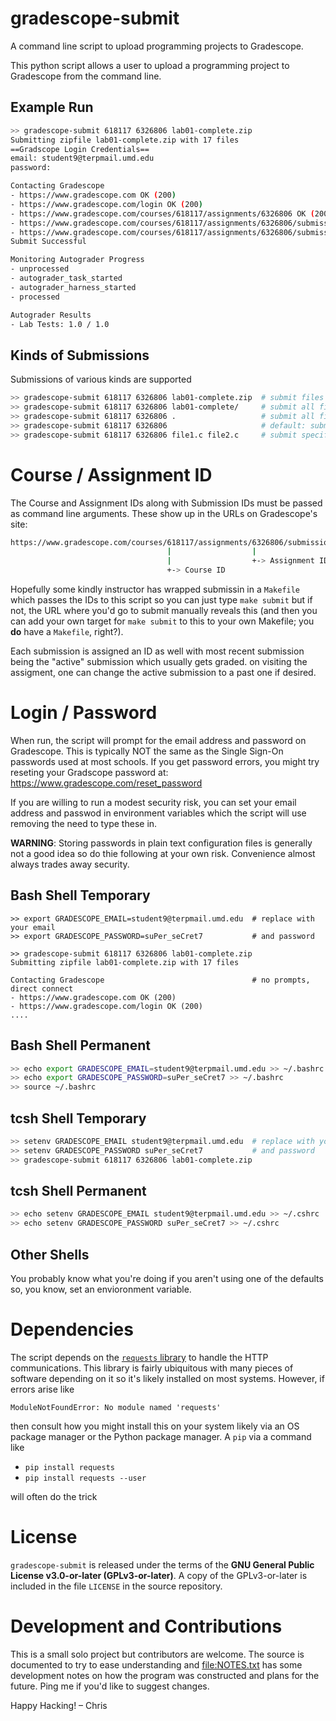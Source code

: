 * gradescope-submit
A command line script to upload programming projects to Gradescope.

This python script allows a user to upload a programming project to
Gradescope from the command line.

** Example Run
#+BEGIN_SRC sh
>> gradescope-submit 618117 6326806 lab01-complete.zip 
Submitting zipfile lab01-complete.zip with 17 files
==Gradscope Login Credentials==
email: student9@terpmail.umd.edu
password: 

Contacting Gradescope
- https://www.gradescope.com OK (200)
- https://www.gradescope.com/login OK (200)
- https://www.gradescope.com/courses/618117/assignments/6326806 OK (200)
- https://www.gradescope.com/courses/618117/assignments/6326806/submissions OK (200)
- https://www.gradescope.com/courses/618117/assignments/6326806/submissions/336679776 submission link
Submit Successful

Monitoring Autograder Progress
- unprocessed
- autograder_task_started
- autograder_harness_started
- processed

Autograder Results
- Lab Tests: 1.0 / 1.0
#+END_SRC

** Kinds of Submissions
Submissions of various kinds are supported
#+BEGIN_SRC sh
>> gradescope-submit 618117 6326806 lab01-complete.zip  # submit files in a zip file
>> gradescope-submit 618117 6326806 lab01-complete/     # submit all files in named directory
>> gradescope-submit 618117 6326806 .                   # submit all files in this directory
>> gradescope-submit 618117 6326806                     # default: submit all files in this directory
>> gradescope-submit 618117 6326806 file1.c file2.c     # submit specific files together
#+END_SRC

* Course / Assignment ID
The Course and Assignment IDs along with Submission IDs must be passed
as command line arguments. These show up in the URLs on Gradescope's
site:
#+BEGIN_SRC sh
https://www.gradescope.com/courses/618117/assignments/6326806/submissions/336672290
                                   |                  |                   +-> Submission ID
                                   |                  +-> Assignment ID
                                   +-> Course ID
#+END_SRC

Hopefully some kindly instructor has wrapped submissin in a ~Makefile~
which passes the IDs to this script so you can just type ~make submit~
but if not, the URL where you'd go to submit manually reveals this
(and then you can add your own target for ~make submit~ to this to your own
Makefile; you *do* have a ~Makefile~, right?).

Each submission is assigned an ID as well with most recent submission
being the "active" submission which usually gets graded. on visiting
the assigment, one can change the active submission to a past one if
desired. 
                                   
* Login / Password
When run, the script will prompt for the email address and password on
Gradescope. This is typically NOT the same as the Single Sign-On
passwords used at most schools. If you get password errors, you might
try reseting your Gradscope password at:
https://www.gradescope.com/reset_password

If you are willing to run a modest security risk, you can set your
email address and passwod in environment variables which the script
will use removing the need to type these in.

*WARNING*: Storing passwords in plain text configuration files is
generally not a good idea so do thie following at your own
risk. Convenience almost always trades away security.

** Bash Shell Temporary
#+BEGIN_SRC shell
>> export GRADESCOPE_EMAIL=student9@terpmail.umd.edu  # replace with your email
>> export GRADESCOPE_PASSWORD=suPer_seCret7           # and password

>> gradescope-submit 618117 6326806 lab01-complete.zip 
Submitting zipfile lab01-complete.zip with 17 files

Contacting Gradescope                                 # no prompts, direct connect
- https://www.gradescope.com OK (200)
- https://www.gradescope.com/login OK (200)
....
#+END_SRC

** Bash Shell Permanent
#+BEGIN_SRC sh
>> echo export GRADESCOPE_EMAIL=student9@terpmail.umd.edu >> ~/.bashrc  # replace with your email
>> echo export GRADESCOPE_PASSWORD=suPer_seCret7 >> ~/.bashrc           # and password
>> source ~/.bashrc
#+END_SRC

** tcsh Shell Temporary
#+BEGIN_SRC sh
>> setenv GRADESCOPE_EMAIL student9@terpmail.umd.edu  # replace with your email
>> setenv GRADESCOPE_PASSWORD suPer_seCret7           # and password
>> gradescope-submit 618117 6326806 lab01-complete.zip 
#+END_SRC

** tcsh Shell Permanent
#+BEGIN_SRC sh
>> echo setenv GRADESCOPE_EMAIL student9@terpmail.umd.edu >> ~/.cshrc  # replace with your email
>> echo setenv GRADESCOPE_PASSWORD suPer_seCret7 >> ~/.cshrc           # and password
#+END_SRC

** Other Shells
You probably know what you're doing if you aren't using one of the
defaults so, you know, set an envioronment variable.

* Dependencies
The script depends on the [[https://pypi.org/project/requests/][~requests~ library]] to handle the HTTP
communications. This library is fairly ubiquitous with many pieces of
software depending on it so it's likely
installed on most systems. However, if errors arise like
: ModuleNotFoundError: No module named 'requests'
then consult how you might install this on your system likely via an
OS package manager or the Python package manager.  A ~pip~ via a
command like
- ~pip install requests~ 
- ~pip install requests --user~
will often do the trick

* License
~gradescope-submit~ is released under the terms of the *GNU General
Public License v3.0-or-later (GPLv3-or-later)*. A copy of the
GPLv3-or-later is included in the file ~LICENSE~ in the source
repository.

* Development and Contributions
This is a small solo project but contributors are welcome. The source
is documented to try to ease understanding and file:NOTES.txt has some
development notes on how the program was constructed and plans for the
future. Ping me if you'd like to suggest changes.

Happy Hacking!
-- Chris
